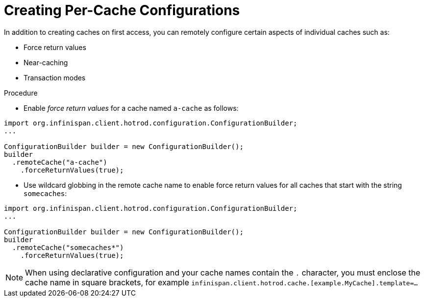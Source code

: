[id='hotrod_percache']
= Creating Per-Cache Configurations
In addition to creating caches on first access, you can remotely configure certain aspects of individual caches such as:

* Force return values
* Near-caching
* Transaction modes

.Procedure

* Enable _force return values_ for a cache named `a-cache` as follows:

[source,java]
----
import org.infinispan.client.hotrod.configuration.ConfigurationBuilder;
...

ConfigurationBuilder builder = new ConfigurationBuilder();
builder
  .remoteCache("a-cache")
    .forceReturnValues(true);
----

* Use wildcard globbing in the remote cache name to enable force return values
for all caches that start with the string `somecaches`:

[source,java]
----
import org.infinispan.client.hotrod.configuration.ConfigurationBuilder;
...

ConfigurationBuilder builder = new ConfigurationBuilder();
builder
  .remoteCache("somecaches*")
    .forceReturnValues(true);
----

[NOTE]
====
When using declarative configuration and your cache names contain the `.`
character, you must enclose the cache name in square brackets, for example
`infinispan.client.hotrod.cache.[example.MyCache].template=...`
====
